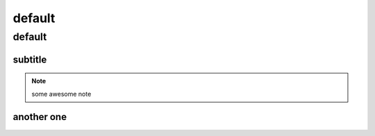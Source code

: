 *******
default
*******

default
=======

subtitle
--------

.. code-block:: bash


.. note::  some awesome note

another one
-----------

.. code-block:: bash



